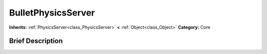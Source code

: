 .. Generated automatically by doc/tools/makerst.py in Godot's source tree.
.. DO NOT EDIT THIS FILE, but the BulletPhysicsServer.xml source instead.
.. The source is found in doc/classes or modules/<name>/doc_classes.

.. _class_BulletPhysicsServer:

BulletPhysicsServer
===================

**Inherits:** :ref:`PhysicsServer<class_PhysicsServer>` **<** :ref:`Object<class_Object>`
**Category:** Core

Brief Description
-----------------



